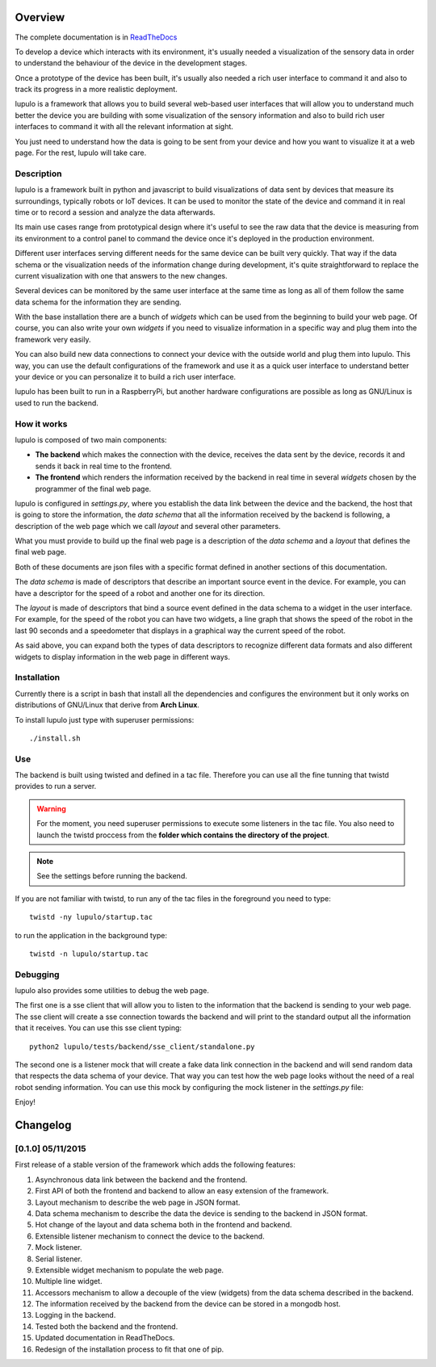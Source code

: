 .. _overview:

Overview
========

The complete documentation is in
`ReadTheDocs <http://lupulo.readthedocs.org/en/latest/>`_

To develop a device which interacts with its environment, it's usually needed a
visualization of the sensory data in order to understand the behaviour of the
device in the development stages.

Once a prototype of the device has been built, it's usually also needed a rich 
user interface to command it and also to track its progress in a more realistic
deployment.

lupulo is a framework that allows you to build several web-based user
interfaces that will allow you to understand much better the device you are
building with some visualization of the sensory information and also to build
rich user interfaces to command it with all the relevant information at sight.

You just need to understand how the data is going to be sent from your device
and how you want to visualize it at a web page. For the rest, lupulo will take
care.

Description
-----------

lupulo is a framework built in python and javascript to build visualizations
of data sent by devices that measure its surroundings, typically robots or IoT
devices. It can be used to monitor the state of the device and command it in
real time or to record a session and analyze the data afterwards.

Its main use cases range from prototypical design where it's useful to see the
raw data that the device is measuring from its environment to a control panel to
command the device once it's deployed in the production environment.

Different user interfaces serving different needs for the same device can be
built very quickly. That way if the data schema or the visualization needs of
the information change during development, it's quite straightforward to replace
the current visualization with one that answers to the new changes.

Several devices can be monitored by the same user interface at the same time as
long as all of them follow the same data schema for the information they are
sending.

With the base installation there are a bunch of *widgets* which can be used from
the beginning to build your web page. Of course, you can also write your own
*widgets* if you need to visualize information in a specific way and plug them
into the framework very easily.

You can also build new data connections to connect your device with the outside
world and plug them into lupulo. This way, you can use the default
configurations of the framework and use it as a quick user interface to
understand better your device or you can personalize it to build a rich user
interface.

lupulo has been built to run in a RaspberryPi, but another hardware
configurations are possible as long as GNU/Linux is used to run the backend.

How it works
------------

lupulo is composed of two main components:

* **The backend** which makes the connection with the device, receives the data
  sent by the device, records it and sends it back in real time to the frontend.
* **The frontend** which renders the information received by the backend in real
  time in several *widgets* chosen by the programmer of the final web page.

lupulo is configured in *settings.py*, where you establish the data link
between the device and the backend, the host that is going to store the
information, the *data schema* that all the information received by the backend
is following, a description of the web page which we call *layout* and several
other parameters.

What you must provide to build up the final web page is a description of the
*data schema* and a *layout* that defines the final web page.

Both of these documents are json files with a specific format defined in another
sections of this documentation.

The *data schema* is made of descriptors that describe an important source event
in the device. For example, you can have a descriptor for the speed of a robot
and another one for its direction.

The *layout* is made of descriptors that bind a source event defined in the data
schema to a widget in the user interface. For example, for the speed of the
robot you can have two widgets, a line graph that shows the speed of the robot
in the last 90 seconds and a speedometer that displays in a graphical way the
current speed of the robot.

As said above, you can expand both the types of data descriptors to recognize
different data formats and also different widgets to display information in the
web page in different ways.

Installation
------------

Currently there is a script in bash that install all the dependencies and
configures the environment but it only works on distributions of GNU/Linux that
derive from **Arch Linux**.

To install lupulo just type with superuser permissions::

    ./install.sh

Use
---

The backend is built using twisted and defined in a tac file. Therefore you
can use all the fine tunning that twistd provides to run a server.

.. warning::

    For the moment, you need superuser permissions to execute some listeners in
    the tac file. You also need to launch the twistd proccess from the **folder
    which contains the directory of the project**.

.. note::

   See the settings before running the backend.

If you are not familiar with twistd, to run any of the tac files in the
foreground you need to type::

    twistd -ny lupulo/startup.tac

to run the application in the background type::

    twistd -n lupulo/startup.tac

Debugging
---------

lupulo also provides some utilities to debug the web page.

The first one is a sse client that will allow you to listen to the information
that the backend is sending to your web page. The sse client will create a sse
connection towards the backend and will print to the standard output all the
information that it receives. You can use this sse client typing::

    python2 lupulo/tests/backend/sse_client/standalone.py

The second one is a listener mock that will create a fake data link connection
in the backend and will send random data that respects the data schema of your
device. That way you can test how the web page looks without the need of a real
robot sending information. You can use this mock by configuring the mock
listener in the *settings.py* file::

Enjoy!

Changelog
=========

[0.1.0] 05/11/2015
------------------

First release of a stable version of the framework which adds the following
features:

#. Asynchronous data link between the backend and the frontend.
#. First API of both the frontend and backend to allow an easy extension of the
   framework.
#. Layout mechanism to describe the web page in JSON format.
#. Data schema mechanism to describe the data the device is sending to the
   backend in JSON format.
#. Hot change of the layout and data schema both in the frontend and backend.
#. Extensible listener mechanism to connect the device to the backend.
#. Mock listener.
#. Serial listener.
#. Extensible widget mechanism to populate the web page.
#. Multiple line widget.
#. Accessors mechanism to allow a decouple of the view (widgets) from the data
   schema described in the backend.
#. The information received by the backend from the device can be stored in
   a mongodb host.
#. Logging in the backend.
#. Tested both the backend and the frontend.
#. Updated documentation in ReadTheDocs.
#. Redesign of the installation process to fit that one of pip.



